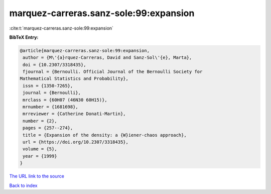 marquez-carreras.sanz-sole:99:expansion
=======================================

:cite:t:`marquez-carreras.sanz-sole:99:expansion`

**BibTeX Entry:**

.. code-block:: bibtex

   @article{marquez-carreras.sanz-sole:99:expansion,
    author = {M\'{a}rquez-Carreras, David and Sanz-Sol\'{e}, Marta},
    doi = {10.2307/3318435},
    fjournal = {Bernoulli. Official Journal of the Bernoulli Society for
   Mathematical Statistics and Probability},
    issn = {1350-7265},
    journal = {Bernoulli},
    mrclass = {60H07 (46N30 60H15)},
    mrnumber = {1681698},
    mrreviewer = {Catherine Donati-Martin},
    number = {2},
    pages = {257--274},
    title = {Expansion of the density: a {W}iener-chaos approach},
    url = {https://doi.org/10.2307/3318435},
    volume = {5},
    year = {1999}
   }

`The URL link to the source <ttps://doi.org/10.2307/3318435}>`__


`Back to index <../By-Cite-Keys.html>`__
